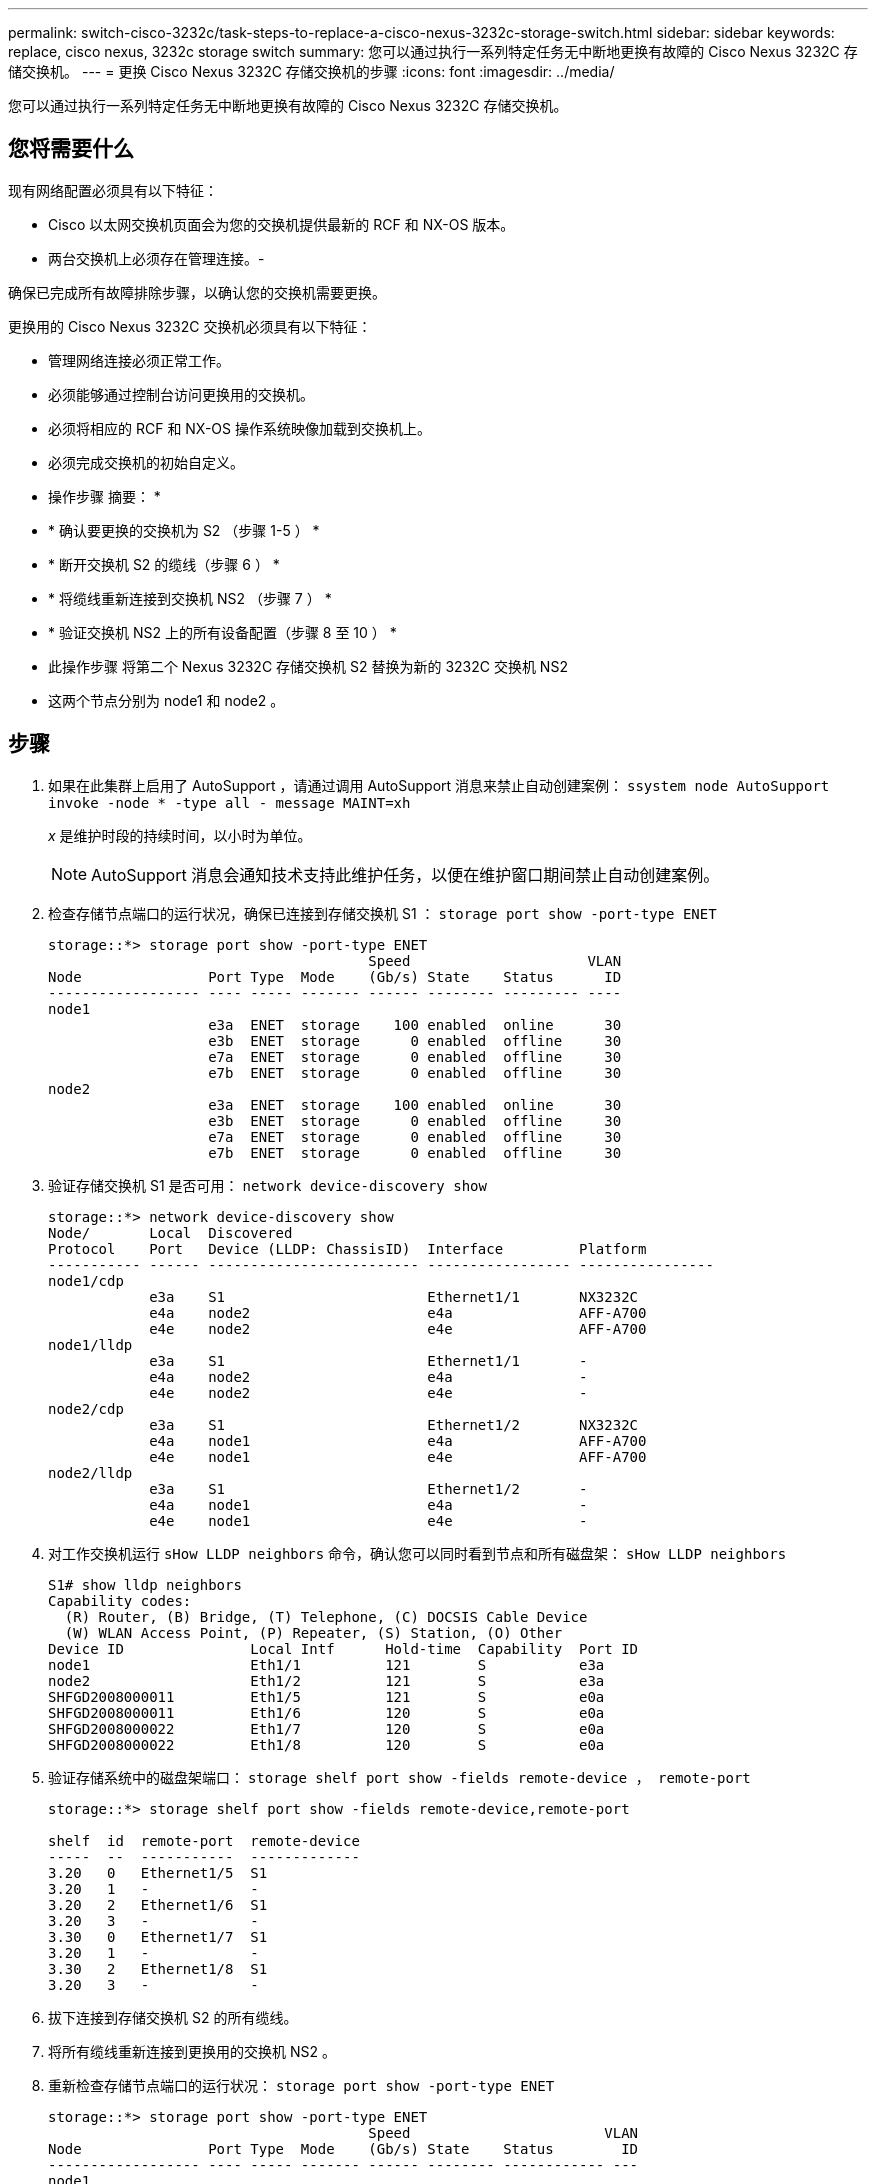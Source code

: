 ---
permalink: switch-cisco-3232c/task-steps-to-replace-a-cisco-nexus-3232c-storage-switch.html 
sidebar: sidebar 
keywords: replace, cisco nexus, 3232c storage switch 
summary: 您可以通过执行一系列特定任务无中断地更换有故障的 Cisco Nexus 3232C 存储交换机。 
---
= 更换 Cisco Nexus 3232C 存储交换机的步骤
:icons: font
:imagesdir: ../media/


[role="lead"]
您可以通过执行一系列特定任务无中断地更换有故障的 Cisco Nexus 3232C 存储交换机。



== 您将需要什么

现有网络配置必须具有以下特征：

* Cisco 以太网交换机页面会为您的交换机提供最新的 RCF 和 NX-OS 版本。
* 两台交换机上必须存在管理连接。-


====
确保已完成所有故障排除步骤，以确认您的交换机需要更换。

====
更换用的 Cisco Nexus 3232C 交换机必须具有以下特征：

* 管理网络连接必须正常工作。
* 必须能够通过控制台访问更换用的交换机。
* 必须将相应的 RCF 和 NX-OS 操作系统映像加载到交换机上。
* 必须完成交换机的初始自定义。


* 操作步骤 摘要： *

* * 确认要更换的交换机为 S2 （步骤 1-5 ） *
* * 断开交换机 S2 的缆线（步骤 6 ） *
* * 将缆线重新连接到交换机 NS2 （步骤 7 ） *
* * 验证交换机 NS2 上的所有设备配置（步骤 8 至 10 ） *
* 此操作步骤 将第二个 Nexus 3232C 存储交换机 S2 替换为新的 3232C 交换机 NS2
* 这两个节点分别为 node1 和 node2 。




== 步骤

. 如果在此集群上启用了 AutoSupport ，请通过调用 AutoSupport 消息来禁止自动创建案例： `ssystem node AutoSupport invoke -node * -type all - message MAINT=xh`
+
_x_ 是维护时段的持续时间，以小时为单位。

+
[NOTE]
====
AutoSupport 消息会通知技术支持此维护任务，以便在维护窗口期间禁止自动创建案例。

====
. 检查存储节点端口的运行状况，确保已连接到存储交换机 S1 ： `storage port show -port-type ENET`
+
[listing]
----
storage::*> storage port show -port-type ENET
                                      Speed                     VLAN
Node               Port Type  Mode    (Gb/s) State    Status      ID
------------------ ---- ----- ------- ------ -------- --------- ----
node1
                   e3a  ENET  storage    100 enabled  online      30
                   e3b  ENET  storage      0 enabled  offline     30
                   e7a  ENET  storage      0 enabled  offline     30
                   e7b  ENET  storage      0 enabled  offline     30
node2
                   e3a  ENET  storage    100 enabled  online      30
                   e3b  ENET  storage      0 enabled  offline     30
                   e7a  ENET  storage      0 enabled  offline     30
                   e7b  ENET  storage      0 enabled  offline     30
----
. 验证存储交换机 S1 是否可用： `network device-discovery show`
+
[listing]
----
storage::*> network device-discovery show
Node/       Local  Discovered
Protocol    Port   Device (LLDP: ChassisID)  Interface         Platform
----------- ------ ------------------------- ----------------- ----------------
node1/cdp
            e3a    S1                        Ethernet1/1       NX3232C
            e4a    node2                     e4a               AFF-A700
            e4e    node2                     e4e               AFF-A700
node1/lldp
            e3a    S1                        Ethernet1/1       -
            e4a    node2                     e4a               -
            e4e    node2                     e4e               -
node2/cdp
            e3a    S1                        Ethernet1/2       NX3232C
            e4a    node1                     e4a               AFF-A700
            e4e    node1                     e4e               AFF-A700
node2/lldp
            e3a    S1                        Ethernet1/2       -
            e4a    node1                     e4a               -
            e4e    node1                     e4e               -
----
. 对工作交换机运行 `sHow LLDP neighbors` 命令，确认您可以同时看到节点和所有磁盘架： `sHow LLDP neighbors`
+
[listing]
----
S1# show lldp neighbors
Capability codes:
  (R) Router, (B) Bridge, (T) Telephone, (C) DOCSIS Cable Device
  (W) WLAN Access Point, (P) Repeater, (S) Station, (O) Other
Device ID               Local Intf      Hold-time  Capability  Port ID
node1                   Eth1/1          121        S           e3a
node2                   Eth1/2          121        S           e3a
SHFGD2008000011         Eth1/5          121        S           e0a
SHFGD2008000011         Eth1/6          120        S           e0a
SHFGD2008000022         Eth1/7          120        S           e0a
SHFGD2008000022         Eth1/8          120        S           e0a
----
. 验证存储系统中的磁盘架端口： `storage shelf port show -fields remote-device ， remote-port`
+
[listing]
----
storage::*> storage shelf port show -fields remote-device,remote-port

shelf  id  remote-port  remote-device
-----  --  -----------  -------------
3.20   0   Ethernet1/5  S1
3.20   1   -            -
3.20   2   Ethernet1/6  S1
3.20   3   -            -
3.30   0   Ethernet1/7  S1
3.20   1   -            -
3.30   2   Ethernet1/8  S1
3.20   3   -            -
----
. 拔下连接到存储交换机 S2 的所有缆线。
. 将所有缆线重新连接到更换用的交换机 NS2 。
. 重新检查存储节点端口的运行状况： `storage port show -port-type ENET`
+
[listing]
----
storage::*> storage port show -port-type ENET
                                      Speed                       VLAN
Node               Port Type  Mode    (Gb/s) State    Status        ID
------------------ ---- ----- ------- ------ -------- ------------ ---
node1
                   e3a  ENET  storage    100 enabled  online        30
                   e3b  ENET  storage      0 enabled  offline       30
                   e7a  ENET  storage      0 enabled  offline       30
                   e7b  ENET  storage    100 enabled  online        30
node2
                   e3a  ENET  storage    100 enabled  online        30
                   e3b  ENET  storage      0 enabled  offline       30
                   e7a  ENET  storage      0 enabled  offline       30
                   e7b  ENET  storage    100 enabled  online        30
----
. 验证两个交换机是否均可用： `network device-discovery show`
+
[listing]
----
storage::*> network device-discovery show
Node/       Local  Discovered
Protocol    Port   Device (LLDP: ChassisID)  Interface         Platform
----------- ------ ------------------------- ----------------  --------
node1/cdp
            e3a    S1                        Ethernet1/1       NX3232C
            e4a    node2                     e4a               AFF-A700
            e4e    node2                     e4e               AFF-A700
            e7b    NS2                       Ethernet1/1       NX3232C
node1/lldp
            e3a    S1                        Ethernet1/1       -
            e4a    node2                     e4a               -
            e4e    node2                     e4e               -
            e7b    NS2                       Ethernet1/1       -
node2/cdp
            e3a    S1                        Ethernet1/2       NX3232C
            e4a    node1                     e4a               AFF-A700
            e4e    node1                     e4e               AFF-A700
            e7b    NS2                       Ethernet1/2       NX3232C
node2/lldp
            e3a    S1                        Ethernet1/2       -
            e4a    node1                     e4a               -
            e4e    node1                     e4e               -
            e7b    NS2                       Ethernet1/2       -
----
. 验证存储系统中的磁盘架端口： `storage shelf port show -fields remote-device ， remote-port`
+
[listing]
----
storage::*> storage shelf port show -fields remote-device,remote-port
shelf id remote-port remote-device
----- -- ----------- -------------
3.20  0  Ethernet1/5 S1
3.20  1  Ethernet1/5 NS2
3.20  2  Ethernet1/6 S1
3.20  3  Ethernet1/6 NS2
3.30  0  Ethernet1/7 S1
3.20  1  Ethernet1/7 NS2
3.30  2  Ethernet1/8 S1
3.20  3  Ethernet1/8 NS2
----
. 如果禁止自动创建案例，请通过调用 AutoSupport 消息重新启用此功能： `ssystem node AutoSupport invoke -node * -type all -message MAINT=end`

